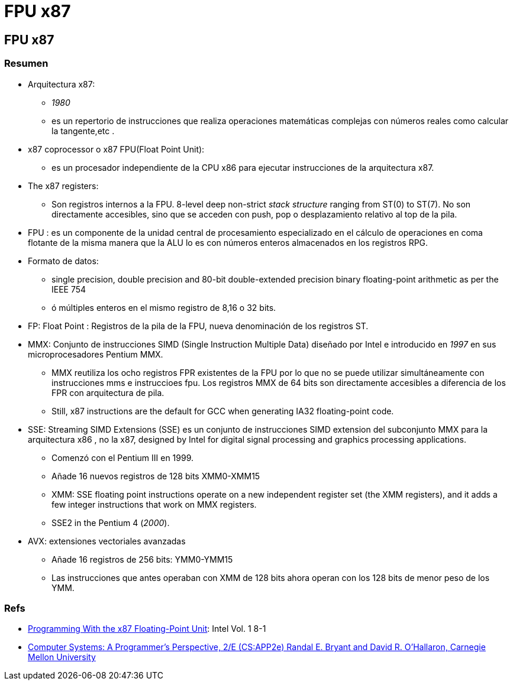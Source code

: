FPU x87
=======

:doctitle: FPU x87

[[fpu_x87]]
FPU x87
-------

Resumen
~~~~~~~

* Arquitectura x87:
** '1980'
** es un repertorio de instrucciones que realiza operaciones matemáticas complejas con números reales como calcular la tangente,etc .
* x87 coprocessor o x87 FPU(Float Point Unit):
** es un procesador independiente de la CPU x86 para ejecutar instrucciones de la arquitectura x87.
* The x87 registers:
** Son registros internos a la FPU. 8-level deep non-strict 'stack structure' ranging from ST(0) to ST(7). No son directamente accesibles, sino que se acceden con push, pop o desplazamiento relativo al top de la pila.
* FPU : es un componente de la unidad central de procesamiento especializado en el cálculo de operaciones en coma flotante de la misma manera que la ALU lo es con números enteros almacenados en los registros RPG.
* Formato de datos:
**  single precision, double precision and 80-bit double-extended precision binary floating-point arithmetic as per the IEEE 754
**  ó múltiples enteros en el mismo registro de 8,16 o 32 bits.
* FP: Float Point : Registros de la pila de la FPU, nueva denominación de los registros ST.
* MMX:  Conjunto de instrucciones SIMD (Single Instruction Multiple Data) diseñado por Intel e introducido en '1997' en sus microprocesadores Pentium MMX. 
** MMX reutiliza los ocho registros FPR existentes de la FPU por lo que no se puede utilizar simultáneamente con instrucciones mms e instruccioes fpu. Los registros MMX de 64 bits son directamente accesibles a diferencia de los FPR con arquitectura de pila.
** Still, x87 instructions  are the default for GCC when generating IA32 floating-point code.

* SSE: Streaming SIMD Extensions (SSE) es un conjunto de instrucciones SIMD extension del subconjunto MMX para la arquitectura x86 , no la x87,  designed by Intel for  digital signal processing and graphics processing applications. 
** Comenzó con el Pentium III en 1999.
** Añade 16 nuevos registros de 128 bits XMM0-XMM15 
** XMM:  SSE floating point instructions operate on a new independent register set (the XMM registers), and it adds a few integer instructions that work on MMX registers. 
** SSE2 in the Pentium 4 ('2000').
* AVX: extensiones vectoriales avanzadas
** Añade 16 registros de 256 bits: YMM0-YMM15
** Las instrucciones que antes operaban con XMM de 128 bits ahora operan con los 128 bits de menor peso de los YMM.

Refs
~~~~

* http://home.agh.edu.pl/~amrozek/x87.pdf[Programming With the x87 Floating-Point Unit]: Intel Vol. 1 8-1
* http://csapp.cs.cmu.edu/2e/waside.html[Computer Systems: A Programmer's Perspective, 2/E (CS:APP2e) Randal E. Bryant and David R. O'Hallaron, Carnegie Mellon University]

